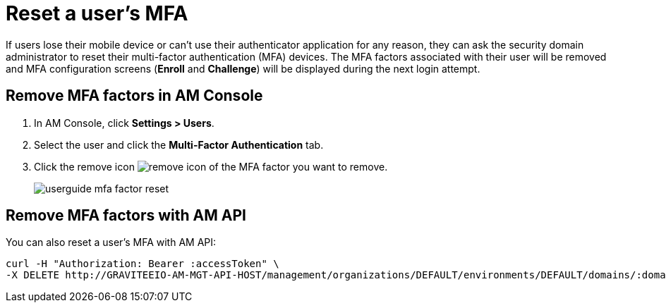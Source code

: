 = Reset a user's MFA

If users lose their mobile device or can't use their authenticator application for any reason, they can ask the security domain administrator to reset their multi-factor authentication (MFA) devices.
The MFA factors associated with their user will be removed and MFA configuration screens (*Enroll* and *Challenge*) will be displayed during the next login attempt.

== Remove MFA factors in AM Console

. In AM Console, click *Settings > Users*.
. Select the user and click the *Multi-Factor Authentication* tab.
. Click the remove icon image:icons/remove-icon.png[role="icon"] of the MFA factor you want to remove.
+
image::am/current/userguide-mfa-factor-reset.png[]

== Remove MFA factors with AM API

You can also reset a user's MFA with AM API:

[source]
----
curl -H "Authorization: Bearer :accessToken" \
-X DELETE http://GRAVITEEIO-AM-MGT-API-HOST/management/organizations/DEFAULT/environments/DEFAULT/domains/:domainId/users/:userId/factors/:factorId
----
